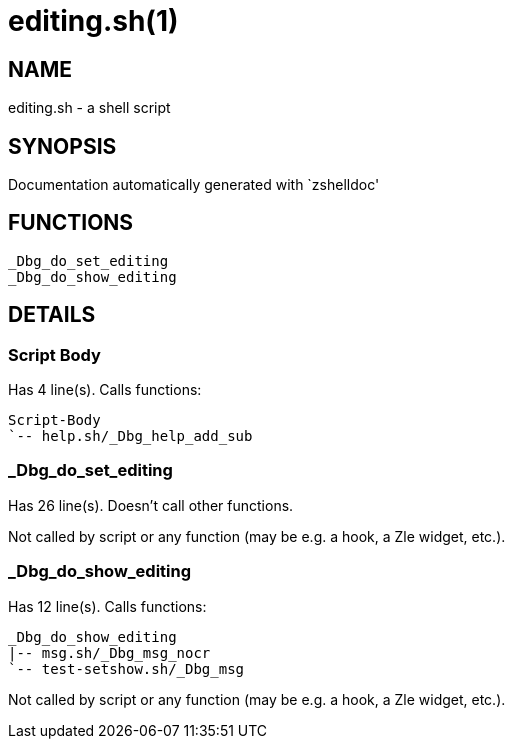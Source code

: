 editing.sh(1)
=============
:compat-mode!:

NAME
----
editing.sh - a shell script

SYNOPSIS
--------
Documentation automatically generated with `zshelldoc'

FUNCTIONS
---------

 _Dbg_do_set_editing
 _Dbg_do_show_editing

DETAILS
-------

Script Body
~~~~~~~~~~~

Has 4 line(s). Calls functions:

 Script-Body
 `-- help.sh/_Dbg_help_add_sub

_Dbg_do_set_editing
~~~~~~~~~~~~~~~~~~~

Has 26 line(s). Doesn't call other functions.

Not called by script or any function (may be e.g. a hook, a Zle widget, etc.).

_Dbg_do_show_editing
~~~~~~~~~~~~~~~~~~~~

Has 12 line(s). Calls functions:

 _Dbg_do_show_editing
 |-- msg.sh/_Dbg_msg_nocr
 `-- test-setshow.sh/_Dbg_msg

Not called by script or any function (may be e.g. a hook, a Zle widget, etc.).

